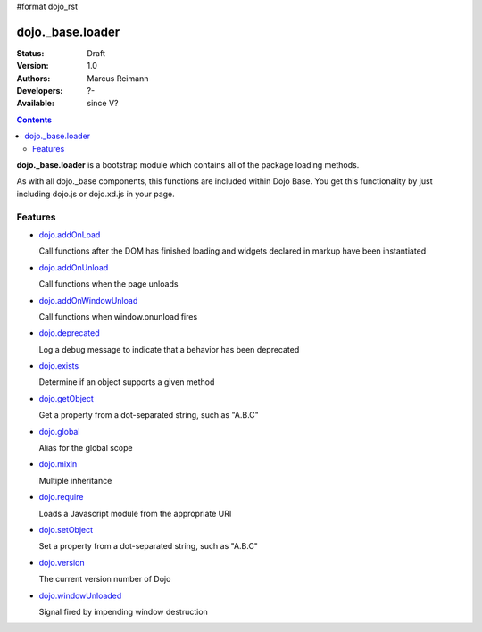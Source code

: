 #format dojo_rst

dojo._base.loader
=================

:Status: Draft
:Version: 1.0
:Authors: Marcus Reimann
:Developers: ?-
:Available: since V?

.. contents::
    :depth: 2


**dojo._base.loader** is a bootstrap module which contains all of the package loading methods.

As with all dojo._base components, this functions are included within Dojo Base. You get this functionality by just including dojo.js or dojo.xd.js in your page.


========
Features
========

* `dojo.addOnLoad <dojo/addOnLoad>`_

  Call functions after the DOM has finished loading and widgets declared in markup have been instantiated

* `dojo.addOnUnload <dojo/addOnLoad>`_

  Call functions when the page unloads

* `dojo.addOnWindowUnload <dojo/addOnWindowUnload>`_

  Call functions when window.onunload fires

* `dojo.deprecated <dojo/deprecated>`_

  Log a debug message to indicate that a behavior has been deprecated

* `dojo.exists <dojo/exists>`_

  Determine if an object supports a given method

* `dojo.getObject <dojo/getObject>`_

  Get a property from a dot-separated string, such as "A.B.C"

* `dojo.global <dojo/global>`_

  Alias for the global scope

* `dojo.mixin <dojo/mixin>`_

  Multiple inheritance

* `dojo.require <dojo/require>`_

  Loads a Javascript module from the appropriate URI

* `dojo.setObject <dojo/setObject>`_

  Set a property from a dot-separated string, such as "A.B.C"

* `dojo.version <dojo/version>`_

  The current version number of Dojo

* `dojo.windowUnloaded <dojo/windowUnloaded>`_

  Signal fired by impending window destruction
